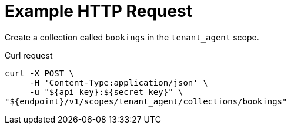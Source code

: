 = Example HTTP Request

Create a collection called `bookings` in the `tenant_agent` scope.

====
.Curl request
[source,sh]
----
curl -X POST \
     -H 'Content-Type:application/json' \
     -u "${api_key}:${secret_key}" \
"${endpoint}/v1/scopes/tenant_agent/collections/bookings"
----
====